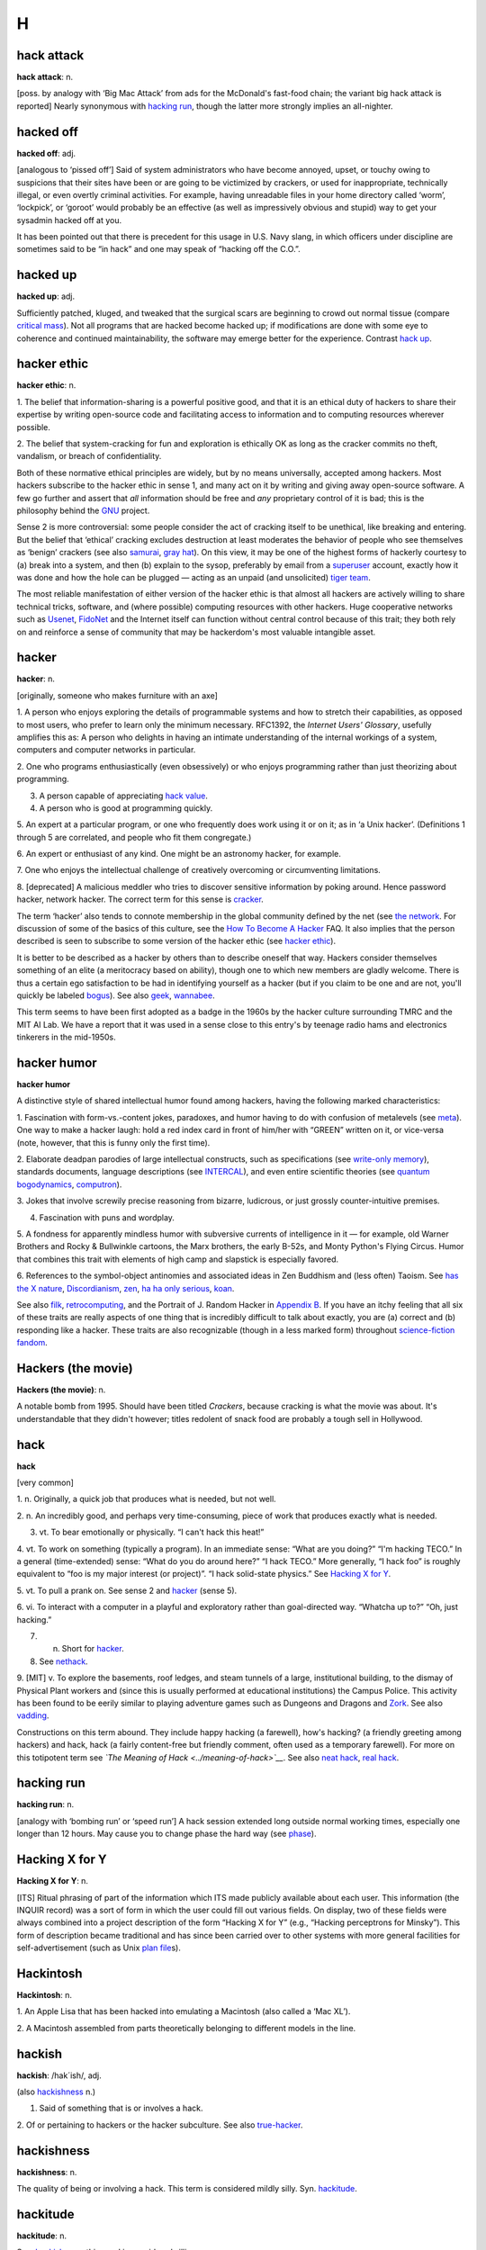 ========
H
========



hack attack
===========


**hack attack**: n.

[poss. by analogy with ‘Big Mac Attack’ from ads for the McDonald's
fast-food chain; the variant big hack attack is reported] Nearly
synonymous with `hacking run <hacking-run>`__, though the latter
more strongly implies an all-nighter.

hacked off
===========


**hacked off**: adj.

[analogous to ‘pissed off’] Said of system administrators who have
become annoyed, upset, or touchy owing to suspicions that their sites
have been or are going to be victimized by crackers, or used for
inappropriate, technically illegal, or even overtly criminal activities.
For example, having unreadable files in your home directory called
‘worm’, ‘lockpick’, or ‘goroot’ would probably be an effective (as well
as impressively obvious and stupid) way to get your sysadmin hacked off
at you.

It has been pointed out that there is precedent for this usage in U.S.
Navy slang, in which officers under discipline are sometimes said to be
“in hack” and one may speak of “hacking off the C.O.”.



hacked up
============


**hacked up**: adj.

Sufficiently patched, kluged, and tweaked that the surgical scars are
beginning to crowd out normal tissue (compare `critical
mass <./C.html#critical-mass>`__). Not all programs that are hacked
become hacked up; if modifications are done with some eye to coherence
and continued maintainability, the software may emerge better for the
experience. Contrast `hack up <hack-up>`__.



hacker ethic
===============


**hacker ethic**: n.

1. The belief that information-sharing is a powerful positive good, and
that it is an ethical duty of hackers to share their expertise by
writing open-source code and facilitating access to information and to
computing resources wherever possible.

2. The belief that system-cracking for fun and exploration is ethically
OK as long as the cracker commits no theft, vandalism, or breach of
confidentiality.

Both of these normative ethical principles are widely, but by no means
universally, accepted among hackers. Most hackers subscribe to the
hacker ethic in sense 1, and many act on it by writing and giving away
open-source software. A few go further and assert that *all* information
should be free and *any* proprietary control of it is bad; this is the
philosophy behind the `GNU <./G.html#GNU>`__ project.

Sense 2 is more controversial: some people consider the act of cracking
itself to be unethical, like breaking and entering. But the belief that
‘ethical’ cracking excludes destruction at least moderates the behavior
of people who see themselves as ‘benign’ crackers (see also
`samurai <./S.html#samurai>`__, `gray hat <./G.html#gray-hat>`__).
On this view, it may be one of the highest forms of hackerly courtesy to
(a) break into a system, and then (b) explain to the sysop, preferably
by email from a `superuser <./S.html#superuser>`__ account, exactly
how it was done and how the hole can be plugged — acting as an unpaid
(and unsolicited) `tiger team <./T.html#tiger-team>`__.

The most reliable manifestation of either version of the hacker ethic is
that almost all hackers are actively willing to share technical tricks,
software, and (where possible) computing resources with other hackers.
Huge cooperative networks such as `Usenet <./U.html#Usenet>`__,
`FidoNet <./F.html#FidoNet>`__ and the Internet itself can function
without central control because of this trait; they both rely on and
reinforce a sense of community that may be hackerdom's most valuable
intangible asset.



hacker
=========


**hacker**: n.

[originally, someone who makes furniture with an axe]

1. A person who enjoys exploring the details of programmable systems and
how to stretch their capabilities, as opposed to most users, who prefer
to learn only the minimum necessary. RFC1392, the *Internet Users'
Glossary*, usefully amplifies this as: A person who delights in having
an intimate understanding of the internal workings of a system,
computers and computer networks in particular.

2. One who programs enthusiastically (even obsessively) or who enjoys
programming rather than just theorizing about programming.

3. A person capable of appreciating `hack value <hack-value>`__.

4. A person who is good at programming quickly.

5. An expert at a particular program, or one who frequently does work
using it or on it; as in ‘a Unix hacker’. (Definitions 1 through 5 are
correlated, and people who fit them congregate.)

6. An expert or enthusiast of any kind. One might be an astronomy
hacker, for example.

7. One who enjoys the intellectual challenge of creatively overcoming or
circumventing limitations.

8. [deprecated] A malicious meddler who tries to discover sensitive
information by poking around. Hence password hacker, network hacker. The
correct term for this sense is `cracker <./C.html#cracker>`__.

The term ‘hacker’ also tends to connote membership in the global
community defined by the net (see `the
network <./T.html#the-network>`__. For discussion of some of the
basics of this culture, see the `How To Become A
Hacker <http://www.catb.org/~esr/faqs/hacker-howto>`__ FAQ. It also
implies that the person described is seen to subscribe to some version
of the hacker ethic (see `hacker ethic <hacker-ethic>`__).

It is better to be described as a hacker by others than to describe
oneself that way. Hackers consider themselves something of an elite (a
meritocracy based on ability), though one to which new members are
gladly welcome. There is thus a certain ego satisfaction to be had in
identifying yourself as a hacker (but if you claim to be one and are
not, you'll quickly be labeled `bogus <./B.html#bogus>`__). See also
`geek <./G.html#geek>`__, `wannabee <./W.html#wannabee>`__.

This term seems to have been first adopted as a badge in the 1960s by
the hacker culture surrounding TMRC and the MIT AI Lab. We have a report
that it was used in a sense close to this entry's by teenage radio hams
and electronics tinkerers in the mid-1950s.



hacker humor
================


**hacker humor**

A distinctive style of shared intellectual humor found among hackers,
having the following marked characteristics:

1. Fascination with form-vs.-content jokes, paradoxes, and humor having
to do with confusion of metalevels (see `meta <./M.html#meta>`__).
One way to make a hacker laugh: hold a red index card in front of
him/her with “GREEN” written on it, or vice-versa (note, however, that
this is funny only the first time).

2. Elaborate deadpan parodies of large intellectual constructs, such as
specifications (see `write-only
memory <./W.html#write-only-memory>`__), standards documents, language
descriptions (see `INTERCAL <./I.html#INTERCAL>`__), and even entire
scientific theories (see `quantum
bogodynamics <./Q.html#quantum-bogodynamics>`__,
`computron <./C.html#computron>`__).

3. Jokes that involve screwily precise reasoning from bizarre,
ludicrous, or just grossly counter-intuitive premises.

4. Fascination with puns and wordplay.

5. A fondness for apparently mindless humor with subversive currents of
intelligence in it — for example, old Warner Brothers and Rocky &
Bullwinkle cartoons, the Marx brothers, the early B-52s, and Monty
Python's Flying Circus. Humor that combines this trait with elements of
high camp and slapstick is especially favored.

6. References to the symbol-object antinomies and associated ideas in
Zen Buddhism and (less often) Taoism. See `has the X
nature <has-the-X-nature>`__,
`Discordianism <./D.html#Discordianism>`__,
`zen <./Z.html#zen>`__, `ha ha only
serious <ha-ha-only-serious>`__, `koan <./K.html#koan>`__.

See also `filk <./F.html#filk>`__,
`retrocomputing <./R.html#retrocomputing>`__, and the Portrait of J.
Random Hacker in `Appendix B <../appendixb>`__. If you have an
itchy feeling that all six of these traits are really aspects of one
thing that is incredibly difficult to talk about exactly, you are (a)
correct and (b) responding like a hacker. These traits are also
recognizable (though in a less marked form) throughout `science-fiction
fandom <./S.html#science-fiction-fandom>`__.


Hackers (the movie)
=======================


**Hackers (the movie)**: n.

A notable bomb from 1995. Should have been titled *Crackers*, because
cracking is what the movie was about. It's understandable that they
didn't however; titles redolent of snack food are probably a tough sell
in Hollywood.


hack
=========



**hack**

[very common]

1. n. Originally, a quick job that produces what is needed, but not
well.

2. n. An incredibly good, and perhaps very time-consuming, piece of work
that produces exactly what is needed.

3. vt. To bear emotionally or physically. “I can't hack this heat!”

4. vt. To work on something (typically a program). In an immediate
sense: “What are you doing?” “I'm hacking TECO.” In a general
(time-extended) sense: “What do you do around here?” “I hack TECO.” More
generally, “I hack foo” is roughly equivalent to “foo is my major
interest (or project)”. “I hack solid-state physics.” See `Hacking X
for Y <Hacking-X-for-Y>`__.

5. vt. To pull a prank on. See sense 2 and `hacker <hacker>`__
(sense 5).

6. vi. To interact with a computer in a playful and exploratory rather
than goal-directed way. “Whatcha up to?” “Oh, just hacking.”

7. n. Short for `hacker <hacker>`__.

8. See `nethack <./N.html#nethack>`__.

9. [MIT] v. To explore the basements, roof ledges, and steam tunnels of
a large, institutional building, to the dismay of Physical Plant workers
and (since this is usually performed at educational institutions) the
Campus Police. This activity has been found to be eerily similar to
playing adventure games such as Dungeons and Dragons and
`Zork <./Z.html#Zork>`__. See also `vadding <./V.html#vadding>`__.

Constructions on this term abound. They include happy hacking (a
farewell), how's hacking? (a friendly greeting among hackers) and hack,
hack (a fairly content-free but friendly comment, often used as a
temporary farewell). For more on this totipotent term see *`The Meaning
of Hack <../meaning-of-hack>`__*. See also `neat
hack <./N.html#neat-hack>`__, `real hack <./R.html#real-hack>`__.


hacking run
================



**hacking run**: n.

[analogy with ‘bombing run’ or ‘speed run’] A hack session extended long
outside normal working times, especially one longer than 12 hours. May
cause you to change phase the hard way (see
`phase <./P.html#phase>`__).


Hacking X for Y
=================


**Hacking X for Y**: n.

[ITS] Ritual phrasing of part of the information which ITS made publicly
available about each user. This information (the INQUIR record) was a
sort of form in which the user could fill out various fields. On
display, two of these fields were always combined into a project
description of the form “Hacking X for Y” (e.g., “Hacking perceptrons
for Minsky”). This form of description became traditional and has since
been carried over to other systems with more general facilities for
self-advertisement (such as Unix `plan
file <./P.html#plan-file>`__\ s).


Hackintosh
============



**Hackintosh**: n.

1. An Apple Lisa that has been hacked into emulating a Macintosh (also
called a ‘Mac XL’).

2. A Macintosh assembled from parts theoretically belonging to different
models in the line.


hackish
=========



**hackish**: /hak´ish/, adj.

(also `hackishness <hackishness>`__ n.)

1. Said of something that is or involves a hack.

2. Of or pertaining to hackers or the hacker subculture. See also
`true-hacker <./T.html#true-hacker>`__.



hackishness
==============



**hackishness**: n.

The quality of being or involving a hack. This term is considered mildly
silly. Syn. `hackitude <hackitude>`__.


hackitude
===========



**hackitude**: n.

Syn. `hackishness <hackishness>`__; this word is considered
sillier.


hack mode
===========


**hack mode**: n.

1. What one is in when hacking, of course.

2. More specifically, a Zen-like state of total focus on The Problem
that may be achieved when one is hacking (this is why every good hacker
is part mystic). Ability to enter such concentration at will correlates
strongly with wizardliness; it is one of the most important skills
learned during `larval stage <./L.html#larval-stage>`__. Sometimes
amplified as deep hack mode.

Being yanked out of hack mode (see `priority
interrupt <./P.html#priority-interrupt>`__) may be experienced as a
physical shock, and the sensation of being in hack mode is more than a
little habituating. The intensity of this experience is probably by
itself sufficient explanation for the existence of hackers, and explains
why many resist being promoted out of positions where they can code. See
also `cyberspace <./C.html#cyberspace>`__ (sense 3).

Some aspects of hacker etiquette will appear quite odd to an observer
unaware of the high value placed on hack mode. For example, if someone
appears at your door, it is perfectly okay to hold up a hand (without
turning one's eyes away from the screen) to avoid being interrupted. One
may read, type, and interact with the computer for quite some time
before further acknowledging the other's presence (of course, he or she
is reciprocally free to leave without a word). The understanding is that
you might be in `hack mode <hack-mode>`__ with a lot of delicate
`state <./S.html#state>`__ (sense 2) in your head, and you dare not
`swap <./S.html#swap>`__ that context out until you have reached a
good point to pause. See also `juggling
eggs <./J.html#juggling-eggs>`__.


hack on
===========


**hack on**: vt.

[very common] To `hack <hack>`__; implies that the subject is
some pre-existing hunk of code that one is evolving, as opposed to
something one might `hack up <hack-up>`__.



hack together
==============


**hack together**: vt.

[common] To throw something together so it will work. Unlike kluge
together or `cruft together <./C.html#cruft-together>`__, this does
not necessarily have negative connotations.


hack up
===========


**hack up**: vt.

To `hack <hack>`__, but generally implies that the result is a
hack in sense 1 (a quick hack). Contrast this with `hack
on <hack-on>`__. To hack up on implies a
`quick-and-dirty <./Q.html#quick-and-dirty>`__ modification to an
existing system. Contrast `hacked up <hacked-up>`__; compare
`kluge up <./K.html#kluge-up>`__, `monkey
up <./M.html#monkey-up>`__, `cruft
together <./C.html#cruft-together>`__.



hack value
===============


**hack value**: n.

Often adduced as the reason or motivation for expending effort toward a
seemingly useless goal, the point being that the accomplished goal is a
hack. For example, MacLISP had features for reading and printing Roman
numerals, which were installed purely for hack value. See `display
hack <./D.html#display-hack>`__ for one method of computing hack
value, but this cannot really be explained, only experienced. As Louis
Armstrong once said when asked to explain jazz: “Man, if you gotta ask
you'll never know.” (Feminists please note Fats Waller's explanation of
rhythm: “Lady, if you got to ask, you ain't got it.”)



ha ha only serious
=========================

**ha ha only serious**

[from SF fandom, orig. as mutation of HHOK, ‘Ha Ha Only Kidding’] A
phrase (often seen abbreviated as HHOS) that aptly captures the flavor
of much hacker discourse. Applied especially to parodies, absurdities,
and ironic jokes that are both intended and perceived to contain a
possibly disquieting amount of truth, or truths that are constructed on
in-joke and self-parody. This lexicon contains many examples of
ha-ha-only-serious in both form and content. Indeed, the entirety of
hacker culture is often perceived as ha-ha-only-serious by hackers
themselves; to take it either too lightly or too seriously marks a
person as an outsider, a `wannabee <./W.html#wannabee>`__, or in
`larval stage <./L.html#larval-stage>`__. For further enlightenment
on this subject, consult any Zen master. See also `hacker
humor <hacker-humor>`__, and `koan <./K.html#koan>`__.


hairball
==========


**hairball**: n.

1. [Fidonet] A large batch of messages that a store-and-forward network
is failing to forward when it should. Often used in the phrase “Fido
coughed up a hairball today”, meaning that the stuck messages have just
come unstuck, producing a flood of mail where there had previously been
drought.

2. An unmanageably huge mass of source code. “JWZ thought the Mozilla
effort bogged down because the code was a huge hairball.”

3. Any large amount of garbage coming out suddenly. “Sendmail is
coughing up a hairball, so expect some slowness accessing the Internet.”



hair
==============


**hair**: n.

[back-formation from `hairy <hairy>`__] The complications that
make something hairy. “Decoding `TECO <./T.html#TECO>`__ commands
requires a certain amount of hair.” Often seen in the phrase infinite
hair, which connotes extreme complexity. Also in hairiferous (tending to
promote hair growth): “GNUMACS elisp encourages lusers to write complex
editing modes.” “Yeah, it's pretty hairiferous all right.” (or just:
“Hair squared!”)



hairy
======


**hairy**: adj.

1. Annoyingly complicated. “\ `DWIM <./D.html#DWIM>`__ is incredibly
hairy.”

2. Incomprehensible. “\ `DWIM <./D.html#DWIM>`__ is incredibly
hairy.”

3. Of people, high-powered, authoritative, rare, expert, and/or
incomprehensible. Hard to explain except in context: “He knows this
hairy lawyer who says there's nothing to worry about.” See also
`hirsute <hirsute>`__.

There is a theorem in simplicial homology theory which states that any
continuous tangent field on a 2-sphere is null at least in a point.
Mathematically literate hackers tend to associate the term ‘hairy’ with
the informal version of this theorem; “You can't comb a hairy ball
smooth.” (Previous versions of this entry associating the above informal
statement with the Brouwer fixed-point theorem were incorrect.)

The adjective ‘long-haired’ is well-attested to have been in slang use
among scientists and engineers during the early 1950s; it was equivalent
to modern hairy senses 1 and 2, and was very likely ancestral to the
hackish use. In fact the noun ‘long-hair’ was at the time used to
describe a person satisfying sense 3. Both senses probably passed out of
use when long hair was adopted as a signature trait by the 1960s
counterculture, leaving hackish hairy as a sort of stunted mutant relic.

In British mainstream use, “hairy” means “dangerous”, and consequently,
in British programming terms, “hairy” may be used to denote complicated
and/or incomprehensible code, but only if that complexity or
incomprehesiveness is also considered dangerous.


HAKMEM
===========


**HAKMEM**: /hak´mem/, n.

MIT AI Memo 239 (February 1972). A legendary collection of neat
mathematical and programming hacks contributed by many people at MIT and
elsewhere. (The title of the memo really is “HAKMEM”, which is a
6-letterism for ‘hacks memo’.) Some of them are very useful techniques,
powerful theorems, or interesting unsolved problems, but most fall into
the category of mathematical and computer trivia. Here is a sampling of
the entries (with authors), slightly paraphrased:

Item 41 (Gene Salamin): There are exactly 23,000 prime numbers less than
``218``.

Item 46 (Rich Schroeppel): The most *probable* suit distribution in
bridge hands is 4-4-3-2, as compared to 4-3-3-3, which is the most
*evenly* distributed. This is because the world likes to have unequal
numbers: a thermodynamic effect saying things will not be in the state
of lowest energy, but in the state of lowest disordered energy.

Item 81 (Rich Schroeppel): Count the magic squares of order 5 (that is,
all the 5-by-5 arrangements of the numbers from 1 to 25 such that all
rows, columns, and diagonals add up to the same number). There are about
320 million, not counting those that differ only by rotation and
reflection.

Item 154 (Bill Gosper): The myth that any given programming language is
machine independent is easily exploded by computing the sum of powers of
2. If the result loops with period ``= 1`` with sign ``+``, you are on a
sign-magnitude machine. If the result loops with period ``=    1`` at
``-1``, you are on a twos-complement machine. If the result loops with
period greater than 1, including the beginning, you are on a
ones-complement machine. If the result loops with period greater than 1,
not including the beginning, your machine isn't binary — the pattern
should tell you the base. If you run out of memory, you are on a string
or bignum system. If arithmetic overflow is a fatal error, some fascist
pig with a read-only mind is trying to enforce machine independence. But
the very ability to trap overflow is machine dependent. By this
strategy, consider the universe, or, more precisely, algebra: Let
``X =`` the sum of many powers of 2 = ...111111 (base 2). Now add ``X``
to itself: ``X + X    =`` ...111110. Thus, ``2X = X -    1``, so
``X = -1``. Therefore algebra is run on a machine (the universe) that is
two's-complement.

Item 174 (Bill Gosper and Stuart Nelson): 21963283741 is the only number
such that if you represent it on the `PDP-10 <./P.html#PDP-10>`__ as
both an integer and a floating-point number, the bit patterns of the two
representations are identical.

Item 176 (Gosper): The “banana phenomenon” was encountered when
processing a character string by taking the last 3 letters typed out,
searching for a random occurrence of that sequence in the text, taking
the letter following that occurrence, typing it out, and iterating. This
ensures that every 4-letter string output occurs in the original. The
program typed BANANANANANANANA.... We note an ambiguity in the phrase,
“the ``N``\ th occurrence of.” In one sense, there are five 00's in
0000000000; in another, there are nine. The editing program TECO finds
five. Thus it finds only the first ANA in BANANA, and is thus obligated
to type N next. By Murphy's Law, there is but one NAN, thus forcing A,
and thus a loop. An option to find overlapped instances would be useful,
although it would require backing up ``N`` − 1 characters before seeking
the next ``N``-character string.

Note: This last item refers to a `Dissociated
Press <./D.html#Dissociated-Press>`__ implementation. See also
`banana problem <./B.html#banana-problem>`__.

HAKMEM also contains some rather more complicated mathematical and
technical items, but these examples show some of its fun flavor.

An HTML transcription of the entire document is available at
`http://www.inwap.com/pdp10/hbaker/hakmem/hakmem.html <http://www.inwap.com/pdp10/hbaker/hakmem/hakmem>`__.



hakspek
========


**hakspek**: /hak´speek/, n.

A shorthand method of spelling found on many British academic bulletin
boards and `talker system <./T.html#talker-system>`__\ s. Syllables
and whole words in a sentence are replaced by single ASCII characters
the names of which are phonetically similar or equivalent, while
multiple letters are usually dropped. Hence, ‘for’ becomes ‘4’; ‘two’,
‘too’, and ‘to’ become ‘2’; ‘ck’ becomes ‘k’. “Before I see you
tomorrow” becomes “b4 i c u 2moro”. First appeared in London about 1986,
and was probably caused by the slowness of available talker systems,
which operated on archaic machines with outdated operating systems and
no standard methods of communication.

Hakspek almost disappeared after the great bandwidth explosion of the
early 1990s, as fast Internet links wiped out the old-style talker
systems. However, it has enjoyed a revival in another medium — the Short
Message Service (SMS) associated with GSM cellphones. SMS sends are
limited to a maximum of 160 characters, and typing on a cellphone keypad
is difficult and slow anyway. There are now even published paper
dictionaries for SMS users to help them do hakspek-to-English and
vice-versa.

See also `talk mode <./T.html#talk-mode>`__.



Halloween Documents
========================


**Halloween Documents**: n.

A pair of Microsoft internal strategy memoranda leaked to ESR in late
1998 that confirmed everybody's paranoia about the current `Evil
Empire <./E.html#Evil-Empire>`__. `These
documents <http://www.opensource.org/halloween/>`__ praised the
technical excellence of `Linux <./L.html#Linux>`__ and outlined a
counterstrategy of attempting to lock in customers by “de-commoditizing”
Internet protocols and services. They were extensively cited on the
Internet and in the press and proved so embarrassing that Microsoft PR
barely said a word in public for six months afterwards.


ham
==========


**ham**

The opposite of `spam <./S.html#spam>`__, sense 3; that is, incoming
mail that the user actually wants to see.


hammer
==========


**hammer**: vt.

Commonwealth hackish syn. for `bang on <./B.html#bang-on>`__.


hamster
===========


**hamster**: n.

1. [Fairchild] A particularly slick little piece of code that does one
thing well; a small, self-contained hack. The image is of a hamster
`happily <happily>`__ spinning its exercise wheel.

2. A tailless mouse; that is, one with an infrared link to a receiver on
the machine, as opposed to the conventional cable.

3. [UK] Any item of hardware made by Amstrad, a company famous for its
cheap plastic PC-almost-compatibles.


hand cruft
===============


**hand cruft**: vt.

[pun on ‘hand craft’] See `cruft <./C.html#cruft>`__, sense 3.


hand-hacking
===============


**hand-hacking**: n.

1. [rare] The practice of translating `hot spot <hot-spot>`__\ s
from an `HLL <HLL>`__ into hand-tuned assembler, as opposed to
trying to coerce the compiler into generating better code. Both the term
and the practice are becoming uncommon. See `tune <./T.html#tune>`__,
`by hand <./B.html#by-hand>`__; syn. with v.
`cruft <./C.html#cruft>`__.

2. [common] More generally, manual construction or patching of data sets
that would normally be generated by a translation utility and
interpreted by another program, and aren't really designed to be read or
modified by humans.


HAND
=====


**HAND**: //

[Usenet: very common] Abbreviation: Have A Nice Day. Typically used to
close a `Usenet <./U.html#Usenet>`__ posting, but also used to
informally close emails; often preceded by `HTH <HTH>`__.


handle
=============

**handle**: n.

1. [from CB slang] An electronic pseudonym; a *nom de guerre* intended
to conceal the user's true identity. Network and BBS handles function as
the same sort of simultaneous concealment and display one finds on
Citizen's Band radio, from which the term was adopted. Use of grandiose
handles is characteristic of `warez d00dz <./W.html#warez-d00dz>`__,
`cracker <./C.html#cracker>`__\ s,
`weenie <./W.html#weenie>`__\ s, `spod <./S.html#spod>`__\ s, and
other lower forms of network life; true hackers travel on their own
reputations rather than invented legendry. Compare
`nick <./N.html#nick>`__, `screen name <./S.html#screen-name>`__.

2. A `magic cookie <./M.html#magic-cookie>`__, often in the form of a
numeric index into some array somewhere, through which you can
manipulate an object like a file or window. The form file handle is
especially common.

3. [Mac] A pointer to a pointer to dynamically-allocated memory; the
extra level of indirection allows on-the-fly memory compaction (to cut
down on fragmentation) or aging out of unused resources, with minimal
impact on the (possibly multiple) parts of the larger program containing
references to the allocated memory. Compare `snap <./S.html#snap>`__
(to snap a handle would defeat its purpose); see also `aliasing
bug <./A.html#aliasing-bug>`__, `dangling
pointer <./D.html#dangling-pointer>`__.


hand-roll
=============


**hand-roll**: v.

[from obs. mainstream slang hand-rolled in opposition to ready-made,
referring to cigarettes] To perform a normally automated software
installation or configuration process `by hand <./B.html#by-hand>`__;
implies that the normal process failed due to bugs in the configurator
or was defeated by something exceptional in the local environment. “The
worst thing about being a gateway between four different nets is having
to hand-roll a new sendmail configuration every time any of them
upgrades.”


handshaking
=============


**handshaking**: n.

[very common] Hardware or software activity designed to start or keep
two machines or programs in synchronization as they `do
protocol <./D.html#do-protocol>`__. Often applied to human activity;
thus, a hacker might watch two people in conversation nodding their
heads to indicate that they have heard each others' points and say “Oh,
they're handshaking!”. See also `protocol <./P.html#protocol>`__.


handwave
==========


**handwave**: /hand´wayv/

[poss. from gestures characteristic of stage magicians]

1. v. To gloss over a complex point; to distract a listener; to support
a (possibly actually valid) point with blatantly faulty logic.

2. n. The act of handwaving. “Boy, what a handwave!”

If someone starts a sentence with “Clearly...” or “Obviously...” or “It
is self-evident that...”, it is a good bet he is about to handwave
(alternatively, use of these constructions in a sarcastic tone before a
paraphrase of someone else's argument suggests that it is a handwave).
The theory behind this term is that if you wave your hands at the right
moment, the listener may be sufficiently distracted to not notice that
what you have said is `bogus <./B.html#bogus>`__. Failing that, if a
listener does object, you might try to dismiss the objection with a wave
of your hand.

The use of this word is often accompanied by gestures: both hands up,
palms forward, swinging the hands in a vertical plane pivoting at the
elbows and/or shoulders (depending on the magnitude of the handwave);
alternatively, holding the forearms in one position while rotating the
hands at the wrist to make them flutter. In context, the gestures alone
can suffice as a remark; if a speaker makes an outrageously unsupported
assumption, you might simply wave your hands in this way, as an
accusation, far more eloquent than words could express, that his logic
is faulty.


hang
=====


**hang**: v.

1. [very common] To wait for an event that will never occur. “The system
is hanging because it can't read from the crashed drive”. See
`wedged <./W.html#wedged>`__, `hung <hung>`__.

2. To wait for some event to occur; to hang around until something
happens. “The program displays a menu and then hangs until you type a
character.” Compare `block <./B.html#block>`__.

3. To attach a peripheral device, esp. in the construction ‘hang off’:
“We're going to hang another tape drive off the file server.” Implies a
device attached with cables, rather than something that is strictly
inside the machine's chassis.



Hanlon's Razor
===================


**Hanlon's Razor**: prov.

A corollary of `Finagle's Law <./F.html#Finagles-Law>`__, similar to
Occam's Razor, that reads “Never attribute to malice that which can be
adequately explained by stupidity.” Quoted here because it seems to be a
particular favorite of hackers, often showing up in `sig
block <./S.html#sig-block>`__\ s, `fortune
cookie <./F.html#fortune-cookie>`__ files and the login banners of BBS
systems and commercial networks. This probably reflects the hacker's
daily experience of environments created by well-intentioned but
short-sighted people. Compare `Sturgeon's
Law <./S.html#Sturgeons-Law>`__, `Ninety-Ninety
Rule <./N.html#Ninety-Ninety-Rule>`__.

At
`http://www.statusq.org/2001/11/26.html <http://www.statusq.org/2001/11/26>`__
it is claimed that Hanlon's Razor was coined by one Robert J. Hanlon of
Scranton, PA. However, a curiously similar remark (“You have attributed
conditions to villainy that simply result from stupidity.”) appears in
*Logic of Empire*, a classic 1941 SF story by Robert A. Heinlein, who
calls the error it indicates the ‘devil theory’ of sociology. Similar
epigrams have been attributed to William James and (on dubious evidence)
Napoleon Bonaparte.



happily
===========

**happily**: adv.

Of software, used to emphasize that a program is unaware of some
important fact about its environment, either because it has been fooled
into believing a lie, or because it doesn't care. The sense of ‘happy’
here is not that of elation, but rather that of blissful ignorance. “The
program continues to run, happily unaware that its output is going to
/dev/null.” Also used to suggest that a program or device would really
rather be doing something destructive, and is being given an opportunity
to do so. “If you enter an O here instead of a zero, the program will
happily erase all your data.” Nevertheless, use of this term implies a
basically benign attitude towards the program: It didn't mean any harm,
it was just eager to do its job. We'd like to be angry at it but we
shouldn't, we should try to understand it instead. The adjective
“cheerfully” is often used in exactly the same way.


hard boot
=============

**hard boot**: n.

See `boot <./B.html#boot>`__.


hardcoded
===============


**hardcoded**: adj.

1. [common] Said of data inserted directly into a program, where it
cannot be easily modified, as opposed to data in some
`profile <./P.html#profile>`__, resource (see
`de-rezz <./D.html#de-rezz>`__ sense 2), or environment variable that
a `user <./U.html#user>`__ or hacker can easily modify.

2. In C, this is esp. applied to use of a literal instead of a
**#define** macro (see `magic number <./M.html#magic-number>`__).


hardwarily
==============


**hardwarily**: /hard·weir'@·lee/, adv.

In a way pertaining to hardware. “The system is hardwarily unreliable.”
The adjective ‘hardwary’ is *not* traditionally used, though it has
recently been reported from the U.K. See
`softwarily <./S.html#softwarily>`__.


hardwired
==============


**hardwired**: adj.

1. In software, syn. for `hardcoded <hardcoded>`__.

2. By extension, anything that is not modifiable, especially in the
sense of customizable to one's particular needs or tastes.


hash bucket
=============


**hash bucket**: n.

A notional receptacle, a set of which might be used to apportion data
items for sorting or lookup purposes. When you look up a name in the
phone book (for example), you typically hash it by extracting its first
letter; the hash buckets are the alphabetically ordered letter sections.
This term is used as techspeak with respect to code that uses actual
hash functions; in jargon, it is used for human associative memory as
well. Thus, two things ‘in the same hash bucket’ are more difficult to
discriminate, and may be confused. “If you hash English words only by
length, you get too many common grammar words in the first couple of
hash buckets.” Compare `hash collision <hash-collision>`__.


hash collision
================

**hash collision**: n.

[from the techspeak] (var.: hash clash) When used of people, signifies a
confusion in associative memory or imagination, especially a persistent
one (see `thinko <./T.html#thinko>`__). True story: One of us [ESR]
was once on the phone with a friend about to move out to Berkeley. When
asked what he expected Berkeley to be like, the friend replied: “Well, I
have this mental picture of naked women throwing Molotov cocktails, but
I think that's just a collision in my hash tables.” Compare `hash
bucket <hash-bucket>`__.



has the X nature
===================


**has the X nature**

[seems to derive from Zen Buddhist koans of the form “Does an X have the
Buddha-nature?”] adj. Common hacker construction for ‘is an X’, used for
humorous emphasis. “Anyone who can't even use a program with on-screen
help embedded in it truly has the `loser <./L.html#loser>`__ nature!”
See also `the X that can be Y is not the true
X <./T.html#the-X-that-can-be-Y-is-not-the-true-X>`__. See also
`mu <./M.html#mu>`__.



hat
=========


**hat**: n.

Common (spoken) name for the circumflex (‘^’, ASCII 1011110) character.
See `ASCII <./A.html#ASCII>`__ for other synonyms.



HCF
==========


**HCF**: /H·C·F/, n.

Mnemonic for ‘Halt and Catch Fire’, any of several undocumented and
semi-mythical machine instructions with destructive side-effects,
supposedly included for test purposes on several well-known
architectures going as far back as the IBM 360. The MC6800
microprocessor was the first for which an HCF opcode became widely
known. This instruction caused the processor to
`toggle <./T.html#toggle>`__ a subset of the bus lines as rapidly as
it could; in some configurations this could actually cause lines to burn
up. Compare `killer poke <./K.html#killer-poke>`__.


heads down
============


**heads down**: adj.

Concentrating, usually so heavily and for so long that everything
outside the focus area is missed. See also `hack
mode <hack-mode>`__ and `larval
stage <./L.html#larval-stage>`__, although this mode is hardly
confined to fledgling hackers.


heartbeat
============


**heartbeat**: n.

1. The signal emitted by a Level 2 Ethernet transceiver at the end of
every packet to show that the collision-detection circuit is still
connected.

2. A periodic synchronization signal used by software or hardware, such
as a bus clock or a periodic interrupt.

3. The ‘natural’ oscillation frequency of a computer's clock crystal,
before frequency division down to the machine's clock rate.

4. A signal emitted at regular intervals by software to demonstrate that
it is still alive. Sometimes hardware is designed to reboot the machine
if it stops hearing a heartbeat. See also `breath-of-life
packet <./B.html#breath-of-life-packet>`__.


heatseeker
==================


**heatseeker**: n.

[IBM] A customer who can be relied upon to buy, without fail, the latest
version of an existing product (not quite the same as a member of the
`lunatic fringe <./L.html#lunatic-fringe>`__). A 1993 example of a
heatseeker was someone who, owning a 286 PC and Windows 3.0, went out
and bought Windows 3.1 (which offers no worthwhile benefits unless you
have a 386). If all customers were heatseekers, vast amounts of money
could be made by just fixing some of the bugs in each release (n) and
selling it to them as release (n+1). Microsoft in fact seems to have
mastered this technique.


heavy metal
==============

**heavy metal**: n.

[Cambridge] Syn. `big iron <./B.html#big-iron>`__.



heavyweight
===============


**heavyweight**: adj.

[common] High-overhead; `baroque <./B.html#baroque>`__;
code-intensive; featureful, but costly. Esp. used of communication
protocols, language designs, and any sort of implementation in which
maximum generality and/or ease of implementation has been pushed at the
expense of mundane considerations such as speed, memory utilization, and
startup time. `EMACS <./E.html#EMACS>`__ is a heavyweight editor;
`X <./X.html#X>`__ is an *extremely* heavyweight window system. This
term isn't pejorative, but one hacker's heavyweight is another's
`elephantine <./E.html#elephantine>`__ and a third's
`monstrosity <./M.html#monstrosity>`__. Oppose lightweight. Usage:
now borders on techspeak, especially in the compound heavyweight
process.


heavy wizardry
====================

**heavy wizardry**: n.

Code or designs that trade on a particularly intimate knowledge or
experience of a particular operating system or language or complex
application interface. Distinguished from `deep
magic <./D.html#deep-magic>`__, which trades more on arcane
*theoretical* knowledge. Writing device drivers is heavy wizardry; so is
interfacing to `X <./X.html#X>`__ (sense 2) without a toolkit. Esp.:
found in source-code comments of the form “Heavy wizardry begins here”.
Compare `voodoo programming <./V.html#voodoo-programming>`__.



Hed Rat
============


**Hed Rat**

Unflattering spoonerism of Red Hat, a popular
`Linux <./L.html#Linux>`__ distribution. Compare
`Macintrash <./M.html#Macintrash>`__.
`sun-stools <./S.html#sun-stools>`__, `HP-SUX <HP-SUX>`__,
`Slowlaris <./S.html#Slowlaris>`__.



heisenbug
===========


**heisenbug**: /hi:´zen·buhg/, n.

[from Heisenberg's Uncertainty Principle in quantum physics] A bug that
disappears or alters its behavior when one attempts to probe or isolate
it. (This usage is not even particularly fanciful; the use of a debugger
sometimes alters a program's operating environment significantly enough
that buggy code, such as that which relies on the values of
uninitialized memory, behaves quite differently.) Antonym of `Bohr
bug <./B.html#Bohr-bug>`__; see also
`mandelbug <./M.html#mandelbug>`__,
`schroedinbug <./S.html#schroedinbug>`__. In C, nine out of ten
heisenbugs result from uninitialized auto variables, `fandango on
core <./F.html#fandango-on-core>`__ phenomena (esp. lossage related to
corruption of the malloc `arena <./A.html#arena>`__) or errors that
`smash the stack <./S.html#smash-the-stack>`__.


hell desk
===========


**hell desk**

Common mispronunciation of ‘help desk’, especially among people who have
to answer phones at one.


hello sailor!
===============



**hello sailor!**: interj.

Occasional West Coast equivalent of `hello
world <hello-world>`__; seems to have originated at SAIL, later
associated with the game `Zork <./Z.html#Zork>`__ (which also
included “hello, aviator” and “hello, implementor”). Originally from the
traditional hooker's greeting to a swabbie fresh off the boat, of
course. The standard response is “Nothing happens here.”; of all the
Zork/Dungeon games, only in Infocom's Zork 3 is “Hello, Sailor” actually
useful (excluding the unique situation where \_knowing\_ this fact is
important in Dungeon...).


hello, wall!
================


**hello, wall!**: excl.

See `wall <./W.html#wall>`__.


hello world
================


**hello world**: interj.

1. The canonical minimal test message in the C/Unix universe.

2. Any of the minimal programs that emit this message (a representative
sample in various languages can be found at
`http://www.latech.edu/~acm/helloworld/ <http://www.latech.edu/~acm/helloworld/>`__).
Traditionally, the first program a C coder is supposed to write in a new
environment is one that just prints “hello, world” to standard output
(and indeed it is the first example program in
`K&R <./K.html#K-ampersand-R>`__). Environments that generate an
unreasonably large executable for this trivial test or which require a
`hairy <hairy>`__ compiler-linker invocation to generate it are
considered to `lose <./L.html#lose>`__ (see `X <./X.html#X>`__).

3. Greeting uttered by a hacker making an entrance or requesting
information from anyone present. “Hello, world! Is the LAN back up yet?”



hexadecimal
============


**hexadecimal**: n.

Base 16. Coined in the early 1950s to replace earlier sexadecimal, which
was too racy and amusing for stuffy IBM, and later adopted by the rest
of the industry.

Actually, neither term is etymologically pure. If we take binary to be
paradigmatic, the most etymologically correct term for base 10, for
example, is ‘denary’, which comes from ‘deni’ (ten at a time, ten each),
a Latin distributive number; the corresponding term for base-16 would be
something like ‘sendenary’. “Decimal” comes from the combining root of
decem, Latin for 10. If wish to create a truly analogous word for base
16, we should start with sedecim, Latin for 16. Ergo, sedecimal is the
word that would have been created by a Latin scholar. The ‘sexa-’ prefix
is Latin but incorrect in this context, and *‘hexa-*\ ’ is Greek. The
word octal is similarly incorrect; a correct form would be ‘octaval’ (to
go with decimal), or ‘octonary’ (to go with binary). If anyone ever
implements a base-3 computer, computer scientists will be faced with the
unprecedented dilemma of a choice between two *correct* forms; both
ternary and trinary have a claim to this throne.


hex
=====


**hex**: n.

1. Short for `hexadecimal <hexadecimal>`__, base 16.

2. A 6-pack of anything (compare `quad <./Q.html#quad>`__, sense 2).
Neither usage has anything to do with `magic <./M.html#magic>`__ or
`black art <./B.html#black-art>`__, though the pun is appreciated and
occasionally used by hackers. True story: As a joke, some hackers once
offered some surplus ICs for sale to be worn as protective amulets
against hostile magic. The chips were, of course, hex inverters.


hexit
=======


**hexit**: /hek´sit/, n.
 
A hexadecimal digit (0-9, and A-F or a-f). Used by people who claim that
there are only *ten* digits, dammit; sixteen-fingered human beings are
rather rare, despite what some keyboard designs might seem to imply (see
`space-cadet keyboard <./S.html#space-cadet-keyboard>`__).


HHOK
======

**HHOK**

See `ha ha only serious <ha-ha-only-serious>`__.



HHOS
===========


**HHOS**

See `ha ha only serious <ha-ha-only-serious>`__.


h
====

**h**

[from SF fandom] A method of ‘marking’ common words, i.e., calling
attention to the fact that they are being used in a nonstandard, ironic,
or humorous way. Originated in the fannish catchphrase “Bheer is the One
True Ghod!” from decades ago. H-infix marking of ‘Ghod’ and other words
spread into the 1960s counterculture via underground comix, and into
early hackerdom either from the counterculture or from SF fandom (the
three overlapped heavily at the time). More recently, the h infix has
become an expected feature of benchmark names (Dhrystone, Rhealstone,
etc.); this is probably patterning on the original Whetstone (the name
of a laboratory) but influenced by the fannish/counterculture h infix.


hidden flag
=============


**hidden flag**: n.

[scientific computation] An extra option added to a routine without
changing the calling sequence. For example, instead of adding an
explicit input variable to instruct a routine to give extra diagnostic
output, the programmer might just add a test for some otherwise
meaningless feature of the existing inputs, such as a negative mass. The
use of hidden flags can make a program very hard to debug and
understand, but is all too common wherever programs are hacked on in a
hurry.


high bit
=========


**high bit**: n.

[from high-order bit]

1. The most significant bit in a byte.

2. [common] By extension, the most significant part of something other
than a data byte: “Spare me the whole `saga <./S.html#saga>`__, just
give me the high bit.” See also `meta bit <./M.html#meta-bit>`__,
`dread high-bit disease <./D.html#dread-high-bit-disease>`__, and
compare the mainstream slang bottom line.



highly
========


**highly**: adv.

[scientific computation] The preferred modifier for overstating an
understatement. As in: highly nonoptimal, the worst possible way to do
something; highly nontrivial, either impossible or requiring a major
research project; highly nonlinear, completely erratic and
unpredictable; highly nontechnical, drivel written for
`luser <./L.html#luser>`__\ s, oversimplified to the point of being
misleading or incorrect (compare `drool-proof
paper <./D.html#drool-proof-paper>`__). In other computing cultures,
postfixing of `in the extreme <./I.html#in-the-extreme>`__ might be
preferred.


high moby
===========


**high moby**: /hi:´ mohb´ee/, n.

The high half of a 512K `PDP-10 <./P.html#PDP-10>`__'s physical
address space; the other half was of course the low moby. This usage has
been generalized in a way that has outlasted the
`PDP-10 <./P.html#PDP-10>`__; for example, at the 1990 Washington
D.C. Area Science Fiction Conclave (Disclave), when a miscommunication
resulted in two separate wakes being held in commemoration of the
shutdown of MIT's last `ITS <./I.html#ITS>`__ machines, the one on
the upper floor was dubbed the ‘high moby’ and the other the ‘low moby’.
All parties involved `grok <./G.html#grok>`__\ ked this instantly.
See `moby <./M.html#moby>`__.


hing
======



**hing**: //, n.

[IRC] Fortuitous typo for ‘hint’, now in wide intentional use among
players of `initgame <./I.html#initgame>`__. Compare
`newsfroup <./N.html#newsfroup>`__, `filk <./F.html#filk>`__.



hired gun
==========


**hired gun**: n.

A contract programmer, as opposed to a full-time staff member. All the
connotations of this term suggested by innumerable spaghetti Westerns
are intentional.


hirsute
==========

**hirsute**: adj.

Occasionally used humorously as a synonym for `hairy <hairy>`__.



HLL
======


**HLL**: /H·L·L/, n.

[High-Level Language (as opposed to assembler)] Found primarily in email
and news rather than speech. Rarely, the variants ‘VHLL’ and ‘MLL’ are
found. VHLL stands for ‘Very-High-Level Language’ and is used to
describe a `bondage-and-discipline
language <./B.html#bondage-and-discipline-language>`__ that the
speaker happens to like; Prolog and Backus's FP are often called VHLLs.
‘MLL’ stands for ‘Medium-Level Language’ and is sometimes used
half-jokingly to describe `C <./C.html#C>`__, alluding to its
‘structured-assembler’ image. See also `languages of
choice <./L.html#languages-of-choice>`__.


hoarding
===========


**hoarding**: n.

See `software hoarding <./S.html#software-hoarding>`__.


hog
=======


**hog**: n.,vt.

1. Favored term to describe programs or hardware that seem to eat far
more than their share of a system's resources, esp. those which
noticeably degrade interactive response. *Not* used of programs that are
simply extremely large or complex or that are merely painfully slow
themselves. More often than not encountered in qualified forms, e.g.,
memory hog, core hog, hog the processor, hog the disk. “A controller
that never gives up the I/O bus gets killed after the bus-hog timer
expires.”

2. Also said of *people* who use more than their fair share of resources
(particularly disk, where it seems that 10% of the people use 90% of the
disk, no matter how big the disk is or how many people use it). Of
course, once disk hogs fill up one filesystem, they typically find some
other new one to infect, claiming to the sysadmin that they have an
important new project to complete.



hole
============


**hole**: n.

A region in an otherwise `flat <./F.html#flat>`__ entity which is not
actually present. For example, some Unix filesystems can store large
files with holes so that unused regions of the file are never actually
stored on disk. (In techspeak, these are referred to as ‘sparse’ files.)
As another example, the region of memory in IBM PCs reserved for
memory-mapped I/O devices which may not actually be present is called
‘the I/O hole’, since memory-management systems must skip over this area
when filling user requests for memory.



hollised
==========


**hollised**: /hol´ist/, adj.

[Usenet: ``sci.space``] To be hollised is to have been ordered by one's
employer not to post any even remotely job-related material to Usenet
(or, by extension, to other Internet media). The original and most
notorious case of this involved one Ken Hollis, a Lockheed employee and
space-program enthusiast who posted publicly available material on
access to Space Shuttle launches to ``sci.space``. He was gagged under
threat of being fired in 1994 at the behest of NASA public-relations
officers. The result was, of course, a huge publicity black eye for
NASA. Nevertheless several other NASA contractor employees were
subsequently hollised for similar activities. Use of this term carries
the strong connotation that the persons doing the gagging are
bureaucratic idiots blinded to their own best interests by territorial
reflexes.



holy penguin pee
=====================

**holy penguin pee**: n.

[Linux] Notional substance said to be sprinkled by
`Linus <./L.html#Linus>`__ onto other people's contributions. With
this ritual, he blesses them, officially making them part of the kernel.
First used in November 1998 just after Linus had handed the maintenance
of the stable kernel over to Alan Cox.


holy wars
==============


**holy wars**: n.

[from `Usenet <./U.html#Usenet>`__, but may predate it; common] n.
`flame war <./F.html#flame-war>`__\ s over `religious
issues <./R.html#religious-issues>`__. The paper by Danny Cohen that
popularized the terms `big-endian <./B.html#big-endian>`__ and
`little-endian <./L.html#little-endian>`__ in connection with the
LSB-first/MSB-first controversy was entitled *On Holy Wars and a Plea
for Peace*.

Great holy wars of the past have included `ITS <./I.html#ITS>`__ vs.:
`Unix <./U.html#Unix>`__, `Unix <./U.html#Unix>`__ vs.:
`VMS <./V.html#VMS>`__, `BSD <./B.html#BSD>`__ Unix vs.: System V,
`C <./C.html#C>`__ vs.: `Pascal <./P.html#Pascal>`__,
`C <./C.html#C>`__ vs.: FORTRAN, etc. In the year 2003, popular
favorites of the day are KDE vs, GNOME, vim vs. elvis, Linux vs.
[Free\|Net\|Open]BSD. Hardy perennials include
`EMACS <./E.html#EMACS>`__ vs.: `vi <./V.html#vi>`__, my personal
computer vs.: everyone else's personal computer, ad nauseam. The
characteristic that distinguishes holy wars from normal technical
disputes is that in a holy war most of the participants spend their time
trying to pass off personal value choices and cultural attachments as
objective technical evaluations. This happens precisely because in a
true holy war, the actual substantive differences between the sides are
relatively minor. See also `theology <./T.html#theology>`__.


home box
==========


**home box**: n.

A hacker's personal machine, especially one he or she owns. “Yeah? Well,
*my* home box runs a full 4.4 BSD, so there!”


home machine
==============

**home machine**: n.

1. Syn. `home box <home-box>`__.

2. The machine that receives your email. These senses might be distinct,
for example, for a hacker who owns one computer at home, but reads email
at work.


home page
=============

**home page**: n.

1. One's personal billboard on the World Wide Web. The term ‘home page’
is perhaps a bit misleading because home directories and physical homes
in `RL <./R.html#RL>`__ are private, but home pages are designed to
be very public.

2. By extension, a WWW repository for information and links related to a
project or organization. Compare `home box <home-box>`__.


honey pot
============


**honey pot**: n.

1. A box designed to attract `cracker <./C.html#cracker>`__\ s so
that they can be observed in action. It is usually well isolated from
the rest of the network, but has extensive logging (usually network
layer, on a different machine). Different from an `iron
box <./I.html#iron-box>`__ in that its purpose is to attract, not
merely observe. Sometimes, it is also a defensive network security
tactic — you set up an easy-to-crack box so that your real servers don't
get messed with. The concept was presented in Cheswick & Bellovin's book
*Firewalls and Internet Security*.

2. A mail server that acts as an open relay when a single message is
attempted to send through it, but discards or diverts for examination
messages that are detected to be part of a spam run.



hook
==========

**hook**: n.

A software or hardware feature included in order to simplify later
additions or changes by a user. For example, a simple program that
prints numbers might always print them in base 10, but a more flexible
version would let a variable determine what base to use; setting the
variable to 5 would make the program print numbers in base 5. The
variable is a simple hook. An even more flexible program might examine
the variable and treat a value of 16 or less as the base to use, but
treat any other number as the address of a user-supplied routine for
printing a number. This is a `hairy <hairy>`__ but powerful hook;
one can then write a routine to print numbers as Roman numerals, say, or
as Hebrew characters, and plug it into the program through the hook.
Often the difference between a good program and a superb one is that the
latter has useful hooks in judiciously chosen places. Both may do the
original job about equally well, but the one with the hooks is much more
flexible for future expansion of capabilities
(`EMACS <./E.html#EMACS>`__, for example, is *all* hooks). The term
user exit is synonymous but much more formal and less hackish.


hop
=======

**hop**

1. n. [common] One file transmission in a series required to get a file
from point A to point B on a store-and-forward network. On such networks
(including the old UUCP network and and
`FidoNet <./F.html#FidoNet>`__), an important inter-machine metric is
the number of hops in the shortest path between them, which can be more
significant than their geographical separation. See `bang
path <./B.html#bang-path>`__.

2. v. [rare] To log in to a remote machine, esp. via rlogin or telnet.
“I'll hop over to foovax to FTP that.”



horked
===========

**horked**: adj.

Broken. Confused. Trashed. Now common; seems to be post-1995. There is
an entertaining web page of `related
definitions <http://www.syddware.com/hork>`__, few of which seem to
be in live use but many of which would be in the recognition vocabulary
of anyone familiar with the adjective.


hosed
==========


**hosed**: adj.

Same as `down <./D.html#down>`__. Used primarily by Unix hackers.
Humorous: also implies a condition thought to be relatively easy to
reverse. Probably derived from the Canadian slang ‘hoser’ popularized by
the Bob and Doug Mackenzie skits on SCTV, but this usage predated SCTV
by years in hackerdom (it was certainly already live at CMU in the
1970s). See `hose <hose>`__. It is also widely used of people in
the mainstream sense of ‘in an extremely unfortunate situation’.

Once upon a time, a Cray that had been experiencing periodic
difficulties crashed, and it was announced to have been hosed. It was
discovered that the crash was due to the disconnection of some coolant
hoses. The problem was corrected, and users were then assured that
everything was OK because the system had been rehosed. See also
`dehose <./D.html#dehose>`__.



hose
=======


**hose**

1. vt. [common] To make non-functional or greatly degraded in
performance. “That big ray-tracing program really hoses the system.” See
`hosed <hosed>`__.

2. n. A narrow channel through which data flows under pressure.
Generally denotes data paths that represent performance bottlenecks.

3. n. Cabling, especially thick Ethernet cable. This is sometimes called
bit hose or hosery (play on ‘hosiery’) or ‘etherhose’. See also
`washing machine <./W.html#washing-machine>`__.



hot chat
=============


**hot chat**: n.

Sexually explicit one-on-one chat. See
`teledildonics <./T.html#teledildonics>`__.



hotlink
===============


**hotlink**: /hot´link/, n.

A `hot spot <hot-spot>`__ on a World Wide Web page; an area,
which, when clicked or selected, chases a URL. Also spelled ‘hot link’.
Use of this term focuses on the link's role as an immediate part of your
display, as opposed to the timeless sense of logical connection
suggested by `web pointer <./W.html#web-pointer>`__. Your screen
shows hotlinks but your document has web pointers, not (in normal usage)
the other way around.


hot spot
=============


**hot spot**: n.

1. [primarily used by C/Unix programmers, but spreading] It is received
wisdom that in most programs, less than 10% of the code eats 90% of the
execution time; if one were to graph instruction visits versus code
addresses, one would typically see a few huge spikes amidst a lot of
low-level noise. Such spikes are called hot spots and are good
candidates for heavy optimization or
`hand-hacking <hand-hacking>`__. The term is especially used of
tight loops and recursions in the code's central algorithm, as opposed
to (say) initial set-up costs or large but infrequent I/O operations.
See `tune <./T.html#tune>`__, `hand-hacking <hand-hacking>`__.

2. The active location of a cursor on a bit-map display. “Put the
mouse's hot spot on the ‘ON’ widget and click the left button.”

3. A screen region that is sensitive to mouse gestures, which trigger
some action. World Wide Web pages now provide the
`canonical <./C.html#canonical>`__ examples; WWW browsers present
hypertext links as hot spots which, when clicked on, point the browser
at another document (these are specifically called
`hotlink <hotlink>`__\ s).

4. In a massively parallel computer with shared memory, the one location
that all 10,000 processors are trying to read or write at once (perhaps
because they are all doing a `busy-wait <./B.html#busy-wait>`__ on
the same lock).

5. More generally, any place in a hardware design that turns into a
performance bottleneck due to resource contention.



house wizard
==============


**house wizard**: n.

[prob.: from ad-agency tradetalk, ‘house freak’] A hacker occupying a
technical-specialist, R&D, or systems position at a commercial shop. A
really effective house wizard can have influence out of all proportion
to his/her ostensible rank and still not have to wear a suit. Used esp.
of Unix wizards. The term house guru is equivalent.



HP-SUX
===========


**HP-SUX**: /H·P suhks/, n.

Unflattering hackerism for HP-UX, Hewlett-Packard's Unix port, which
features some truly unique bogosities in the filesystem internals and
elsewhere (these occasionally create portability problems). HP-UX is
often referred to as ‘hockey-pux’ inside HP, and one respondent claims
that the proper pronunciation is /H·P ukkkhhhh/ as though one were about
to spit. Another such alternate spelling and pronunciation is “H-PUX”
/H-puhks/. Hackers at HP/Apollo (the former Apollo Computers which was
swallowed by HP in 1989) have been heard to complain that Mr. Packard
should have pushed to have his name first, if for no other reason than
the greater eloquence of the resulting acronym. See
`sun-stools <./S.html#sun-stools>`__,
`Slowlaris <./S.html#Slowlaris>`__.


HTH
========


**HTH**: //

[Usenet: very common] Abbreviation: Hope This Helps (e.g. following a
response to a technical question). Often used just before
`HAND <HAND>`__. See also `YHBT <./Y.html#YHBT>`__.


huff
============


**huff**: v.

To compress data using a Huffman code. Various programs that use such
methods have been called ‘HUFF’ or some variant thereof. Oppose
`puff <./P.html#puff>`__. Compare `crunch <./C.html#crunch>`__,
`compress <./C.html#compress>`__.


hung
=======


**hung**: adj.

[from ‘hung up’; common] Equivalent to `wedged <./W.html#wedged>`__,
but more common at Unix/C sites. Not generally used of people. Syn. with
`locked up <./L.html#locked-up>`__, `wedged <./W.html#wedged>`__;
compare `hosed <hosed>`__. See also `hang <hang>`__. A
hun
 `Next <hack-mode>`__

 g state is distinguished from `crash <./C.html#crash>`__\ ed or
`down <./D.html#down>`__, where the program or system is also
unusable but because it is not running rather than because it is waiting
for something. However, the recovery from both situations is often the
same. It is also distinguished from the similar but more drastic state
`wedged <./W.html#wedged>`__ — hung software can be woken up with
easy things like interrupt keys, but wedged will need a kill -9 or even
reboot.



hungry puppy
===============


**hungry puppy**: n.

Syn. `slopsucker <./S.html#slopsucker>`__.



hungus
=============


**hungus**: /huhng´g@s/, adj.

[perhaps related to slang ‘humongous’] Large, unwieldy, usually
unmanageable. “TCP is a hungus piece of code.” “This is a hungus set of
modifications.” The `Infocom <./I.html#Infocom>`__ text adventure
game *Beyond Zork* included two monsters called hunguses.


hyperspace
===============


**hyperspace**: /hi:´per·spays/, n.

A memory location that is *far* away from where the program counter
should be pointing, especially a place that is inaccessible because it
is not even mapped in by the virtual-memory system. “Another core dump —
looks like the program jumped off to hyperspace somehow.” (Compare
`jump off into never-never
land <./J.html#jump-off-into-never-never-land>`__.) This usage is from
the SF notion of a spaceship jumping into hyperspace, that is, taking a
shortcut through higher-dimensional space — in other words, bypassing
this universe. The variant east hyperspace is recorded among CMU and
Bliss hackers.



hysterical reasons
===================


**hysterical reasons**: n.

(also hysterical raisins) A variant on the stock phrase “for historical
reasons”, indicating specifically that something must be done in some
stupid way for backwards compatibility, and moreover that the feature it
must be compatible with was the result of a bad design in the first
place. “All IBM PC video adapters have to support MDA text mode for
hysterical reasons.” Compare `bug-for-bug
compatible <./B.html#bug-for-bug-compatible>`__.



